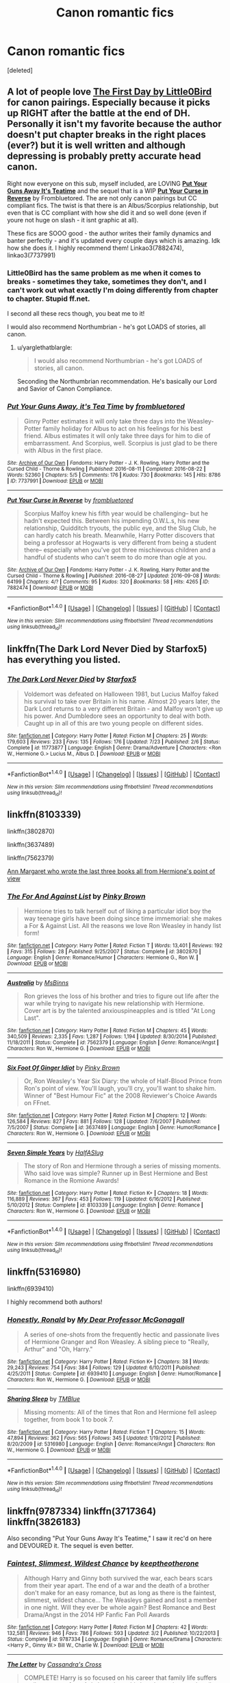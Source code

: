 #+TITLE: Canon romantic fics

* Canon romantic fics
:PROPERTIES:
:Score: 16
:DateUnix: 1473637032.0
:DateShort: 2016-Sep-12
:FlairText: Request
:END:
[deleted]


** A lot of people love [[https://www.fanfiction.net/s/4367121/1/The-First-Day][*The First Day* by Little0Bird]] for canon pairings. Especially because it picks up RIGHT after the battle at the end of DH. Personally it isn't my favorite because the author doesn't put chapter breaks in the right places (ever?) but it is well written and although depressing is probably pretty accurate head canon.

Right now everyone on this sub, myself included, are LOVING [[http://archiveofourown.org/works/7737991][*Put Your Guns Away It's Teatime*]] and the sequel that is a WIP [[http://archiveofourown.org/works/7882474/chapters/18003613][*Put Your Curse in Reverse*]] by Frombluetored. The are not only canon pairings but CC compliant fics. The twist is that there is an Albus/Scorpius relationship, but even that is CC compliant with how she did it and so well done (even if youre not huge on slash - it isnt graphic at all).

These fics are SOOO good - the author writes their family dynamics and banter perfectly - and it's updated every couple days which is amazing. Idk how she does it. I highly recommend them! Linkao3(7882474), linkao3(7737991)
:PROPERTIES:
:Author: gotkate86
:Score: 7
:DateUnix: 1473639258.0
:DateShort: 2016-Sep-12
:END:

*** Little0Bird has the same problem as me when it comes to breaks - sometimes they take, sometimes they don't, and I can't work out what exactly I'm doing differently from chapter to chapter. Stupid ff.net.

I second all these recs though, you beat me to it!

I would also recommend Northumbrian - he's got LOADS of stories, all canon.
:PROPERTIES:
:Author: FloreatCastellum
:Score: 5
:DateUnix: 1473639810.0
:DateShort: 2016-Sep-12
:END:

**** u/yarglethatblargle:
#+begin_quote
  I would also recommend Northumbrian - he's got LOADS of stories, all canon.
#+end_quote

Seconding the Northumbrian recommendation. He's basically our Lord and Savior of Canon Compliance.
:PROPERTIES:
:Author: yarglethatblargle
:Score: 1
:DateUnix: 1473640275.0
:DateShort: 2016-Sep-12
:END:


*** [[http://archiveofourown.org/works/7737991][*/Put Your Guns Away, it's Tea Time/*]] by [[http://www.archiveofourown.org/users/frombluetored/pseuds/frombluetored][/frombluetored/]]

#+begin_quote
  Ginny Potter estimates it will only take three days into the Weasley-Potter family holiday for Albus to act on his feelings for his best friend. Albus estimates it will only take three days for him to die of embarrassment. And Scorpius, well. Scorpius is just glad to be there with Albus in the first place.
#+end_quote

^{/Site/: [[http://www.archiveofourown.org/][Archive of Our Own]] *|* /Fandoms/: Harry Potter - J. K. Rowling, Harry Potter and the Cursed Child - Thorne & Rowling *|* /Published/: 2016-08-11 *|* /Completed/: 2016-08-22 *|* /Words/: 52360 *|* /Chapters/: 5/5 *|* /Comments/: 176 *|* /Kudos/: 730 *|* /Bookmarks/: 145 *|* /Hits/: 8786 *|* /ID/: 7737991 *|* /Download/: [[http://archiveofourown.org/downloads/fr/frombluetored/7737991/Put%20Your%20Guns%20Away%20its%20Tea.epub?updated_at=1472274360][EPUB]] or [[http://archiveofourown.org/downloads/fr/frombluetored/7737991/Put%20Your%20Guns%20Away%20its%20Tea.mobi?updated_at=1472274360][MOBI]]}

--------------

[[http://archiveofourown.org/works/7882474][*/Put Your Curse in Reverse/*]] by [[http://www.archiveofourown.org/users/frombluetored/pseuds/frombluetored][/frombluetored/]]

#+begin_quote
  Scorpius Malfoy knew his fifth year would be challenging-- but he hadn't expected this. Between his impending O.W.L.s, his new relationship, Quidditch tryouts, the public eye, and the Slug Club, he can hardly catch his breath. Meanwhile, Harry Potter discovers that being a professor at Hogwarts is very different from being a student there-- especially when you've got three mischievous children and a handful of students who can't seem to do more than ogle at you.
#+end_quote

^{/Site/: [[http://www.archiveofourown.org/][Archive of Our Own]] *|* /Fandoms/: Harry Potter - J. K. Rowling, Harry Potter and the Cursed Child - Thorne & Rowling *|* /Published/: 2016-08-27 *|* /Updated/: 2016-09-08 *|* /Words/: 64199 *|* /Chapters/: 4/? *|* /Comments/: 95 *|* /Kudos/: 320 *|* /Bookmarks/: 58 *|* /Hits/: 4265 *|* /ID/: 7882474 *|* /Download/: [[http://archiveofourown.org/downloads/fr/frombluetored/7882474/Put%20Your%20Curse%20in%20Reverse.epub?updated_at=1473467211][EPUB]] or [[http://archiveofourown.org/downloads/fr/frombluetored/7882474/Put%20Your%20Curse%20in%20Reverse.mobi?updated_at=1473467211][MOBI]]}

--------------

*FanfictionBot*^{1.4.0} *|* [[[https://github.com/tusing/reddit-ffn-bot/wiki/Usage][Usage]]] | [[[https://github.com/tusing/reddit-ffn-bot/wiki/Changelog][Changelog]]] | [[[https://github.com/tusing/reddit-ffn-bot/issues/][Issues]]] | [[[https://github.com/tusing/reddit-ffn-bot/][GitHub]]] | [[[https://www.reddit.com/message/compose?to=tusing][Contact]]]

^{/New in this version: Slim recommendations using/ ffnbot!slim! /Thread recommendations using/ linksub(thread_id)!}
:PROPERTIES:
:Author: FanfictionBot
:Score: 1
:DateUnix: 1473639263.0
:DateShort: 2016-Sep-12
:END:


** linkffn(The Dark Lord Never Died by Starfox5) has everything you listed.
:PROPERTIES:
:Author: turbinicarpus
:Score: 3
:DateUnix: 1473676310.0
:DateShort: 2016-Sep-12
:END:

*** [[http://www.fanfiction.net/s/11773877/1/][*/The Dark Lord Never Died/*]] by [[https://www.fanfiction.net/u/2548648/Starfox5][/Starfox5/]]

#+begin_quote
  Voldemort was defeated on Halloween 1981, but Lucius Malfoy faked his survival to take over Britain in his name. Almost 20 years later, the Dark Lord returns to a very different Britain - and Malfoy won't give up his power. And Dumbledore sees an opportunity to deal with both. Caught up in all of this are two young people on different sides.
#+end_quote

^{/Site/: [[http://www.fanfiction.net/][fanfiction.net]] *|* /Category/: Harry Potter *|* /Rated/: Fiction M *|* /Chapters/: 25 *|* /Words/: 179,603 *|* /Reviews/: 233 *|* /Favs/: 135 *|* /Follows/: 176 *|* /Updated/: 7/23 *|* /Published/: 2/6 *|* /Status/: Complete *|* /id/: 11773877 *|* /Language/: English *|* /Genre/: Drama/Adventure *|* /Characters/: <Ron W., Hermione G.> Lucius M., Albus D. *|* /Download/: [[http://www.ff2ebook.com/old/ffn-bot/index.php?id=11773877&source=ff&filetype=epub][EPUB]] or [[http://www.ff2ebook.com/old/ffn-bot/index.php?id=11773877&source=ff&filetype=mobi][MOBI]]}

--------------

*FanfictionBot*^{1.4.0} *|* [[[https://github.com/tusing/reddit-ffn-bot/wiki/Usage][Usage]]] | [[[https://github.com/tusing/reddit-ffn-bot/wiki/Changelog][Changelog]]] | [[[https://github.com/tusing/reddit-ffn-bot/issues/][Issues]]] | [[[https://github.com/tusing/reddit-ffn-bot/][GitHub]]] | [[[https://www.reddit.com/message/compose?to=tusing][Contact]]]

^{/New in this version: Slim recommendations using/ ffnbot!slim! /Thread recommendations using/ linksub(thread_id)!}
:PROPERTIES:
:Author: FanfictionBot
:Score: 1
:DateUnix: 1473676329.0
:DateShort: 2016-Sep-12
:END:


** linkffn(8103339)

linkffn(3802870)

linkffn(3637489)

linkffn(7562379)

[[http://www.fictionalley.org/authors/ann_margaret/][Ann Margaret who wrote the last three books all from Hermione's point of view]]
:PROPERTIES:
:Author: Englishhedgehog13
:Score: 1
:DateUnix: 1473640753.0
:DateShort: 2016-Sep-12
:END:

*** [[http://www.fanfiction.net/s/3802870/1/][*/The For And Against List/*]] by [[https://www.fanfiction.net/u/1316097/Pinky-Brown][/Pinky Brown/]]

#+begin_quote
  Hermione tries to talk herself out of liking a particular idiot boy the way teenage girls have been doing since time immemorial: she makes a For & Against List. All the reasons we love Ron Weasley in handy list form!
#+end_quote

^{/Site/: [[http://www.fanfiction.net/][fanfiction.net]] *|* /Category/: Harry Potter *|* /Rated/: Fiction T *|* /Words/: 13,401 *|* /Reviews/: 192 *|* /Favs/: 315 *|* /Follows/: 28 *|* /Published/: 9/25/2007 *|* /Status/: Complete *|* /id/: 3802870 *|* /Language/: English *|* /Genre/: Romance/Humor *|* /Characters/: Hermione G., Ron W. *|* /Download/: [[http://www.ff2ebook.com/old/ffn-bot/index.php?id=3802870&source=ff&filetype=epub][EPUB]] or [[http://www.ff2ebook.com/old/ffn-bot/index.php?id=3802870&source=ff&filetype=mobi][MOBI]]}

--------------

[[http://www.fanfiction.net/s/7562379/1/][*/Australia/*]] by [[https://www.fanfiction.net/u/3426838/MsBinns][/MsBinns/]]

#+begin_quote
  Ron grieves the loss of his brother and tries to figure out life after the war while trying to navigate his new relationship with Hermione. Cover art is by the talented anxiouspineapples and is titled "At Long Last".
#+end_quote

^{/Site/: [[http://www.fanfiction.net/][fanfiction.net]] *|* /Category/: Harry Potter *|* /Rated/: Fiction M *|* /Chapters/: 45 *|* /Words/: 340,509 *|* /Reviews/: 2,335 *|* /Favs/: 1,287 *|* /Follows/: 1,194 *|* /Updated/: 8/30/2014 *|* /Published/: 11/18/2011 *|* /Status/: Complete *|* /id/: 7562379 *|* /Language/: English *|* /Genre/: Romance/Angst *|* /Characters/: Ron W., Hermione G. *|* /Download/: [[http://www.ff2ebook.com/old/ffn-bot/index.php?id=7562379&source=ff&filetype=epub][EPUB]] or [[http://www.ff2ebook.com/old/ffn-bot/index.php?id=7562379&source=ff&filetype=mobi][MOBI]]}

--------------

[[http://www.fanfiction.net/s/3637489/1/][*/Six Foot Of Ginger Idiot/*]] by [[https://www.fanfiction.net/u/1316097/Pinky-Brown][/Pinky Brown/]]

#+begin_quote
  Or, Ron Weasley's Year Six Diary: the whole of Half-Blood Prince from Ron's point of view. You'll laugh, you'll cry, you'll want to shake him. Winner of "Best Humour Fic" at the 2008 Reviewer's Choice Awards on FFnet.
#+end_quote

^{/Site/: [[http://www.fanfiction.net/][fanfiction.net]] *|* /Category/: Harry Potter *|* /Rated/: Fiction M *|* /Chapters/: 12 *|* /Words/: 126,584 *|* /Reviews/: 827 *|* /Favs/: 881 *|* /Follows/: 128 *|* /Updated/: 7/6/2007 *|* /Published/: 7/5/2007 *|* /Status/: Complete *|* /id/: 3637489 *|* /Language/: English *|* /Genre/: Humor/Romance *|* /Characters/: Ron W., Hermione G. *|* /Download/: [[http://www.ff2ebook.com/old/ffn-bot/index.php?id=3637489&source=ff&filetype=epub][EPUB]] or [[http://www.ff2ebook.com/old/ffn-bot/index.php?id=3637489&source=ff&filetype=mobi][MOBI]]}

--------------

[[http://www.fanfiction.net/s/8103339/1/][*/Seven Simple Years/*]] by [[https://www.fanfiction.net/u/3955920/HalfASlug][/HalfASlug/]]

#+begin_quote
  The story of Ron and Hermione through a series of missing moments. Who said love was simple? Runner up in Best Hermione and Best Romance in the Romione Awards!
#+end_quote

^{/Site/: [[http://www.fanfiction.net/][fanfiction.net]] *|* /Category/: Harry Potter *|* /Rated/: Fiction K+ *|* /Chapters/: 18 *|* /Words/: 116,889 *|* /Reviews/: 367 *|* /Favs/: 453 *|* /Follows/: 119 *|* /Updated/: 6/16/2012 *|* /Published/: 5/10/2012 *|* /Status/: Complete *|* /id/: 8103339 *|* /Language/: English *|* /Genre/: Romance *|* /Characters/: Ron W., Hermione G. *|* /Download/: [[http://www.ff2ebook.com/old/ffn-bot/index.php?id=8103339&source=ff&filetype=epub][EPUB]] or [[http://www.ff2ebook.com/old/ffn-bot/index.php?id=8103339&source=ff&filetype=mobi][MOBI]]}

--------------

*FanfictionBot*^{1.4.0} *|* [[[https://github.com/tusing/reddit-ffn-bot/wiki/Usage][Usage]]] | [[[https://github.com/tusing/reddit-ffn-bot/wiki/Changelog][Changelog]]] | [[[https://github.com/tusing/reddit-ffn-bot/issues/][Issues]]] | [[[https://github.com/tusing/reddit-ffn-bot/][GitHub]]] | [[[https://www.reddit.com/message/compose?to=tusing][Contact]]]

^{/New in this version: Slim recommendations using/ ffnbot!slim! /Thread recommendations using/ linksub(thread_id)!}
:PROPERTIES:
:Author: FanfictionBot
:Score: 1
:DateUnix: 1473640788.0
:DateShort: 2016-Sep-12
:END:


** linkffn(5316980)

linkffn(6939410)

I highly recommend both authors!
:PROPERTIES:
:Author: ham_rod
:Score: 1
:DateUnix: 1473646343.0
:DateShort: 2016-Sep-12
:END:

*** [[http://www.fanfiction.net/s/6939410/1/][*/Honestly, Ronald/*]] by [[https://www.fanfiction.net/u/2814689/My-Dear-Professor-McGonagall][/My Dear Professor McGonagall/]]

#+begin_quote
  A series of one-shots from the frequently hectic and passionate lives of Hermione Granger and Ron Weasley. A sibling piece to "Really, Arthur" and "Oh, Harry."
#+end_quote

^{/Site/: [[http://www.fanfiction.net/][fanfiction.net]] *|* /Category/: Harry Potter *|* /Rated/: Fiction K+ *|* /Chapters/: 38 *|* /Words/: 29,243 *|* /Reviews/: 754 *|* /Favs/: 384 *|* /Follows/: 129 *|* /Updated/: 6/10/2011 *|* /Published/: 4/25/2011 *|* /Status/: Complete *|* /id/: 6939410 *|* /Language/: English *|* /Genre/: Humor/Romance *|* /Characters/: Ron W., Hermione G. *|* /Download/: [[http://www.ff2ebook.com/old/ffn-bot/index.php?id=6939410&source=ff&filetype=epub][EPUB]] or [[http://www.ff2ebook.com/old/ffn-bot/index.php?id=6939410&source=ff&filetype=mobi][MOBI]]}

--------------

[[http://www.fanfiction.net/s/5316980/1/][*/Sharing Sleep/*]] by [[https://www.fanfiction.net/u/1146256/TMBlue][/TMBlue/]]

#+begin_quote
  Missing moments: All of the times that Ron and Hermione fell asleep together, from book 1 to book 7.
#+end_quote

^{/Site/: [[http://www.fanfiction.net/][fanfiction.net]] *|* /Category/: Harry Potter *|* /Rated/: Fiction T *|* /Chapters/: 15 *|* /Words/: 47,894 *|* /Reviews/: 362 *|* /Favs/: 565 *|* /Follows/: 345 *|* /Updated/: 1/19/2012 *|* /Published/: 8/20/2009 *|* /id/: 5316980 *|* /Language/: English *|* /Genre/: Romance/Angst *|* /Characters/: Ron W., Hermione G. *|* /Download/: [[http://www.ff2ebook.com/old/ffn-bot/index.php?id=5316980&source=ff&filetype=epub][EPUB]] or [[http://www.ff2ebook.com/old/ffn-bot/index.php?id=5316980&source=ff&filetype=mobi][MOBI]]}

--------------

*FanfictionBot*^{1.4.0} *|* [[[https://github.com/tusing/reddit-ffn-bot/wiki/Usage][Usage]]] | [[[https://github.com/tusing/reddit-ffn-bot/wiki/Changelog][Changelog]]] | [[[https://github.com/tusing/reddit-ffn-bot/issues/][Issues]]] | [[[https://github.com/tusing/reddit-ffn-bot/][GitHub]]] | [[[https://www.reddit.com/message/compose?to=tusing][Contact]]]

^{/New in this version: Slim recommendations using/ ffnbot!slim! /Thread recommendations using/ linksub(thread_id)!}
:PROPERTIES:
:Author: FanfictionBot
:Score: 1
:DateUnix: 1473646383.0
:DateShort: 2016-Sep-12
:END:


** linkffn(9787334) linkffn(3717364) linkffn(3826183)

Also seconding "Put Your Guns Away It's Teatime," I saw it rec'd on here and DEVOURED it. The sequel is even better.
:PROPERTIES:
:Author: honeydukesfinest
:Score: 1
:DateUnix: 1473693413.0
:DateShort: 2016-Sep-12
:END:

*** [[http://www.fanfiction.net/s/9787334/1/][*/Faintest, Slimmest, Wildest Chance/*]] by [[https://www.fanfiction.net/u/2832915/keeptheotherone][/keeptheotherone/]]

#+begin_quote
  Although Harry and Ginny both survived the war, each bears scars from their year apart. The end of a war and the death of a brother don't make for an easy romance, but as long as there is the faintest, slimmest, wildest chance... The Weasleys gained and lost a member in one night. Will they ever be whole again? Best Romance and Best Drama/Angst in the 2014 HP Fanfic Fan Poll Awards
#+end_quote

^{/Site/: [[http://www.fanfiction.net/][fanfiction.net]] *|* /Category/: Harry Potter *|* /Rated/: Fiction M *|* /Chapters/: 42 *|* /Words/: 132,581 *|* /Reviews/: 946 *|* /Favs/: 786 *|* /Follows/: 593 *|* /Updated/: 3/2 *|* /Published/: 10/22/2013 *|* /Status/: Complete *|* /id/: 9787334 *|* /Language/: English *|* /Genre/: Romance/Drama *|* /Characters/: <Harry P., Ginny W.> Bill W., Charlie W. *|* /Download/: [[http://www.ff2ebook.com/old/ffn-bot/index.php?id=9787334&source=ff&filetype=epub][EPUB]] or [[http://www.ff2ebook.com/old/ffn-bot/index.php?id=9787334&source=ff&filetype=mobi][MOBI]]}

--------------

[[http://www.fanfiction.net/s/3826183/1/][*/The Letter/*]] by [[https://www.fanfiction.net/u/1384472/Cassandra-s-Cross][/Cassandra's Cross/]]

#+begin_quote
  COMPLETE! Harry is so focused on his career that family life suffers until an escape from Azkaban places his loved ones in mortal peril. Romance, mystery & dramatic plot twists combine for an unforgettable adventure. Now partly SU after recent revelations
#+end_quote

^{/Site/: [[http://www.fanfiction.net/][fanfiction.net]] *|* /Category/: Harry Potter *|* /Rated/: Fiction T *|* /Chapters/: 19 *|* /Words/: 77,454 *|* /Reviews/: 650 *|* /Favs/: 283 *|* /Follows/: 73 *|* /Updated/: 12/1/2007 *|* /Published/: 10/8/2007 *|* /Status/: Complete *|* /id/: 3826183 *|* /Language/: English *|* /Genre/: Romance/Drama *|* /Characters/: Harry P., Ginny W. *|* /Download/: [[http://www.ff2ebook.com/old/ffn-bot/index.php?id=3826183&source=ff&filetype=epub][EPUB]] or [[http://www.ff2ebook.com/old/ffn-bot/index.php?id=3826183&source=ff&filetype=mobi][MOBI]]}

--------------

[[http://www.fanfiction.net/s/3717364/1/][*/The Goblin, the Snitch, and the Werewolf/*]] by [[https://www.fanfiction.net/u/49515/Iniga][/Iniga/]]

#+begin_quote
  Harry considers the future of the House of Potter. Andromeda considers the past of the House of Black. Teddy is where they collide. It isn't always pretty. Immediately after Deathly Hallows and continuing through that summer. Complete!
#+end_quote

^{/Site/: [[http://www.fanfiction.net/][fanfiction.net]] *|* /Category/: Harry Potter *|* /Rated/: Fiction T *|* /Chapters/: 17 *|* /Words/: 81,971 *|* /Reviews/: 517 *|* /Favs/: 592 *|* /Follows/: 247 *|* /Updated/: 3/8/2008 *|* /Published/: 8/11/2007 *|* /Status/: Complete *|* /id/: 3717364 *|* /Language/: English *|* /Genre/: Family/Friendship *|* /Characters/: Andromeda T., Harry P. *|* /Download/: [[http://www.ff2ebook.com/old/ffn-bot/index.php?id=3717364&source=ff&filetype=epub][EPUB]] or [[http://www.ff2ebook.com/old/ffn-bot/index.php?id=3717364&source=ff&filetype=mobi][MOBI]]}

--------------

*FanfictionBot*^{1.4.0} *|* [[[https://github.com/tusing/reddit-ffn-bot/wiki/Usage][Usage]]] | [[[https://github.com/tusing/reddit-ffn-bot/wiki/Changelog][Changelog]]] | [[[https://github.com/tusing/reddit-ffn-bot/issues/][Issues]]] | [[[https://github.com/tusing/reddit-ffn-bot/][GitHub]]] | [[[https://www.reddit.com/message/compose?to=tusing][Contact]]]

^{/New in this version: Slim recommendations using/ ffnbot!slim! /Thread recommendations using/ linksub(thread_id)!}
:PROPERTIES:
:Author: FanfictionBot
:Score: 1
:DateUnix: 1473693431.0
:DateShort: 2016-Sep-12
:END:


** linkffn(Ginny Weasley and the Half Blood Prince)

linkffn(In the words of Ginevra Molly Potter)

linkffn(There Goes My Heart)
:PROPERTIES:
:Author: penelope-taynt
:Score: 1
:DateUnix: 1473735600.0
:DateShort: 2016-Sep-13
:END:

*** [[http://www.fanfiction.net/s/3728284/1/][*/In the Words of Ginevra Molly Potter/*]] by [[https://www.fanfiction.net/u/1352161/thejealousone][/thejealousone/]]

#+begin_quote
  The Autobiography of Ginny Weasley. Her point of view from book one to book seven and beyond, complete with missing moments and everything. Over 800 reviews and nearly 130,000 hits! Written before December 1, 2007. Last Updated August 16, 2008.
#+end_quote

^{/Site/: [[http://www.fanfiction.net/][fanfiction.net]] *|* /Category/: Harry Potter *|* /Rated/: Fiction T *|* /Chapters/: 23 *|* /Words/: 206,370 *|* /Reviews/: 1,053 *|* /Favs/: 1,399 *|* /Follows/: 342 *|* /Updated/: 4/25/2008 *|* /Published/: 8/16/2007 *|* /Status/: Complete *|* /id/: 3728284 *|* /Language/: English *|* /Genre/: Romance *|* /Characters/: Ginny W., Harry P. *|* /Download/: [[http://www.ff2ebook.com/old/ffn-bot/index.php?id=3728284&source=ff&filetype=epub][EPUB]] or [[http://www.ff2ebook.com/old/ffn-bot/index.php?id=3728284&source=ff&filetype=mobi][MOBI]]}

--------------

[[http://www.fanfiction.net/s/5677867/1/][*/Ginny Weasley and the Half Blood Prince/*]] by [[https://www.fanfiction.net/u/1915468/RRFang][/RRFang/]]

#+begin_quote
  The story of "Harry Potter and the HBP", but told from the 3rd person POV of Ginny Weasley. Strictly in-canon. Suitable for anyone whom the "Harry Potter" novels themselves would be suitable for.
#+end_quote

^{/Site/: [[http://www.fanfiction.net/][fanfiction.net]] *|* /Category/: Harry Potter *|* /Rated/: Fiction K *|* /Chapters/: 29 *|* /Words/: 178,509 *|* /Reviews/: 406 *|* /Favs/: 605 *|* /Follows/: 284 *|* /Updated/: 6/8/2012 *|* /Published/: 1/18/2010 *|* /Status/: Complete *|* /id/: 5677867 *|* /Language/: English *|* /Genre/: Fantasy/Romance *|* /Characters/: Ginny W., Harry P. *|* /Download/: [[http://www.ff2ebook.com/old/ffn-bot/index.php?id=5677867&source=ff&filetype=epub][EPUB]] or [[http://www.ff2ebook.com/old/ffn-bot/index.php?id=5677867&source=ff&filetype=mobi][MOBI]]}

--------------

[[http://www.fanfiction.net/s/8426811/1/][*/There Goes My Heart/*]] by [[https://www.fanfiction.net/u/4068287/AlwaysKatie7][/AlwaysKatie7/]]

#+begin_quote
  The end result might seem easy, but it was a winding road that led Ron and Hermione together. (A collection of missing moments through the years)
#+end_quote

^{/Site/: [[http://www.fanfiction.net/][fanfiction.net]] *|* /Category/: Harry Potter *|* /Rated/: Fiction T *|* /Chapters/: 27 *|* /Words/: 62,240 *|* /Reviews/: 111 *|* /Favs/: 73 *|* /Follows/: 83 *|* /Updated/: 6/22/2015 *|* /Published/: 8/13/2012 *|* /Status/: Complete *|* /id/: 8426811 *|* /Language/: English *|* /Genre/: Friendship/Romance *|* /Characters/: Ron W., Hermione G. *|* /Download/: [[http://www.ff2ebook.com/old/ffn-bot/index.php?id=8426811&source=ff&filetype=epub][EPUB]] or [[http://www.ff2ebook.com/old/ffn-bot/index.php?id=8426811&source=ff&filetype=mobi][MOBI]]}

--------------

*FanfictionBot*^{1.4.0} *|* [[[https://github.com/tusing/reddit-ffn-bot/wiki/Usage][Usage]]] | [[[https://github.com/tusing/reddit-ffn-bot/wiki/Changelog][Changelog]]] | [[[https://github.com/tusing/reddit-ffn-bot/issues/][Issues]]] | [[[https://github.com/tusing/reddit-ffn-bot/][GitHub]]] | [[[https://www.reddit.com/message/compose?to=tusing][Contact]]]

^{/New in this version: Slim recommendations using/ ffnbot!slim! /Thread recommendations using/ linksub(thread_id)!}
:PROPERTIES:
:Author: FanfictionBot
:Score: 1
:DateUnix: 1473735667.0
:DateShort: 2016-Sep-13
:END:

